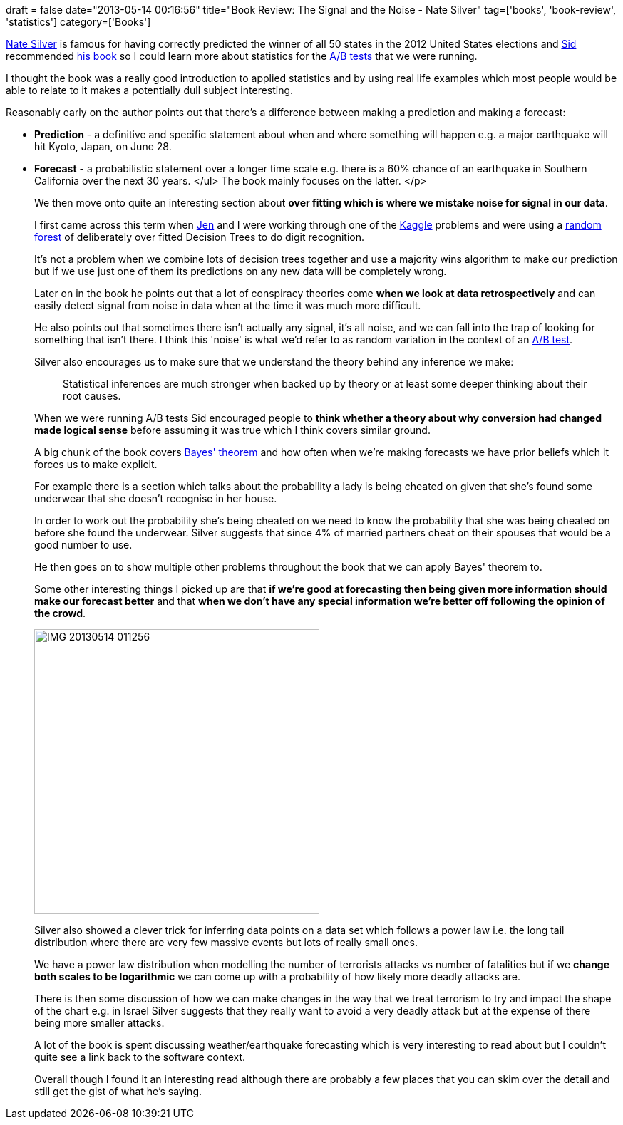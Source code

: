 +++
draft = false
date="2013-05-14 00:16:56"
title="Book Review: The Signal and the Noise - Nate Silver"
tag=['books', 'book-review', 'statistics']
category=['Books']
+++

http://en.wikipedia.org/wiki/Nate_Silver[Nate Silver] is famous for having correctly predicted the winner of all 50 states in the 2012 United States elections and https://twitter.com/siddharthdawara[Sid] recommended http://www.amazon.co.uk/The-Signal-Noise-Science-Prediction/dp/0141975652/ref=sr_1_1?ie=UTF8&qid=1368486945&sr=8-1&keywords=nate+silver[his book] so I could learn more about statistics for the http://www.markhneedham.com/blog/2013/04/28/ab-testing-reporting/[A/B tests] that we were running.

I thought the book was a really good introduction to applied statistics and by using real life examples which most people would be able to relate to it makes a potentially dull subject interesting.

Reasonably early on the author points out that there's a difference between making a prediction and making a forecast:

* *Prediction* - a definitive and specific statement about when and where something will happen e.g. a major earthquake will hit Kyoto, Japan, on June 28.
* *Forecast* - a probabilistic statement over a longer time scale e.g. there is a 60% chance of an earthquake in Southern California over the next 30 years. </ul> The book mainly focuses on the latter. </p>
+
We then move onto quite an interesting section about *over fitting which is where we mistake noise for signal in our data*.
+
I first came across this term when https://twitter.com/jennifersmithco[Jen] and I were working through one of the http://www.markhneedham.com/blog/tag/kaggle/[Kaggle] problems and were using a http://www.markhneedham.com/blog/2012/10/27/kaggle-digit-recognizer-mahout-random-forest-attempt/[random forest] of deliberately over fitted Decision Trees to do digit recognition.
+
It's not a problem when we combine lots of decision trees together and use a majority wins algorithm to make our prediction but if we use just one of them its predictions on any new data will be completely wrong.
+
Later on in the book he points out that a lot of conspiracy theories come *when we look at data retrospectively* and can easily detect signal from noise in data when at the time it was much more difficult.
+
He also points out that sometimes there isn't actually any signal, it's all noise, and we can fall into the trap of looking for something that isn't there. I think this 'noise' is what we'd refer to as random variation in the context of an http://www.markhneedham.com/blog/2013/01/27/ab-testing-thoughts-so-far/[A/B test].
+
Silver also encourages us to make sure that we understand the theory behind any inference we make:
+
____
Statistical inferences are much stronger when backed up by theory or at least some deeper thinking about their root causes.
____
+
When we were running A/B tests Sid encouraged people to *think whether a theory about why conversion had changed made logical sense* before assuming it was true which I think covers similar ground.
+
A big chunk of the book covers http://en.wikipedia.org/wiki/Bayes'_theorem[Bayes' theorem] and how often when we're making forecasts we have prior beliefs which it forces us to make explicit.
+
For example there is a section which talks about the probability a lady is being cheated on given that she's found some underwear that she doesn't recognise in her house.
+
In order to work out the probability she's being cheated on we need to know the probability that she was being cheated on before she found the underwear. Silver suggests that since 4% of married partners cheat on their spouses that would be a good number to use.
+
He then goes on to show multiple other problems throughout the book that we can apply Bayes' theorem to.
+
Some other interesting things I picked up are that *if we're good at forecasting then being given more information should make our forecast better* and that *when we don't have any special information we're better off following the opinion of the crowd*.
+
image::{{<siteurl>}}/uploads/2013/05/IMG_20130514_011256.jpg[IMG 20130514 011256,400]
+
Silver also showed a clever trick for inferring data points on a data set which follows a power law i.e. the long tail distribution where there are very few massive events but lots of really small ones.
+
We have a power law distribution when modelling the number of terrorists attacks vs number of fatalities but if we *change both scales to be logarithmic* we can come up with a probability of how likely more deadly attacks are.
+
There is then some discussion of how we can make changes in the way that we treat terrorism to try and impact the shape of the chart e.g. in Israel Silver suggests that they really want to avoid a very deadly attack but at the expense of there being more smaller attacks.
+
A lot of the book is spent discussing weather/earthquake forecasting which is very interesting to read about but I couldn't quite see a link back to the software context.
+
Overall though I found it an interesting read although there are probably a few places that you can skim over the detail and still get the gist of what he's saying.

